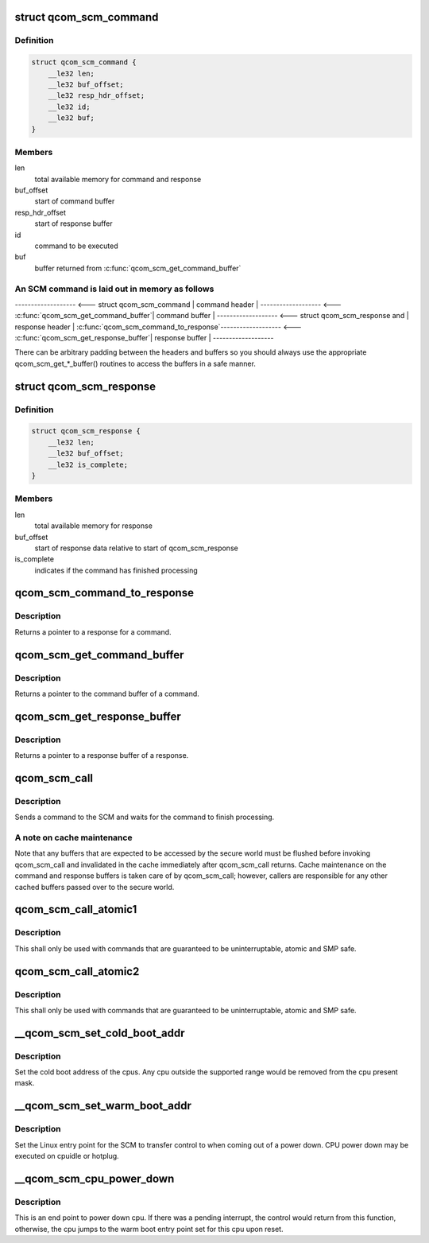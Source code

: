 .. -*- coding: utf-8; mode: rst -*-
.. src-file: drivers/firmware/qcom_scm-32.c

.. _`qcom_scm_command`:

struct qcom_scm_command
=======================

.. c:type:: struct qcom_scm_command

    one SCM command buffer

.. _`qcom_scm_command.definition`:

Definition
----------

.. code-block:: c

    struct qcom_scm_command {
        __le32 len;
        __le32 buf_offset;
        __le32 resp_hdr_offset;
        __le32 id;
        __le32 buf;
    }

.. _`qcom_scm_command.members`:

Members
-------

len
    total available memory for command and response

buf_offset
    start of command buffer

resp_hdr_offset
    start of response buffer

id
    command to be executed

buf
    buffer returned from \ :c:func:`qcom_scm_get_command_buffer`\ 

.. _`qcom_scm_command.an-scm-command-is-laid-out-in-memory-as-follows`:

An SCM command is laid out in memory as follows
-----------------------------------------------


------------------- <--- struct qcom_scm_command
\| command header  \|
------------------- <--- \ :c:func:`qcom_scm_get_command_buffer`\ 
\| command buffer  \|
------------------- <--- struct qcom_scm_response and
\| response header \|      \ :c:func:`qcom_scm_command_to_response`\ 
------------------- <--- \ :c:func:`qcom_scm_get_response_buffer`\ 
\| response buffer \|
-------------------

There can be arbitrary padding between the headers and buffers so
you should always use the appropriate qcom_scm_get\_\*\_buffer() routines
to access the buffers in a safe manner.

.. _`qcom_scm_response`:

struct qcom_scm_response
========================

.. c:type:: struct qcom_scm_response

    one SCM response buffer

.. _`qcom_scm_response.definition`:

Definition
----------

.. code-block:: c

    struct qcom_scm_response {
        __le32 len;
        __le32 buf_offset;
        __le32 is_complete;
    }

.. _`qcom_scm_response.members`:

Members
-------

len
    total available memory for response

buf_offset
    start of response data relative to start of qcom_scm_response

is_complete
    indicates if the command has finished processing

.. _`qcom_scm_command_to_response`:

qcom_scm_command_to_response
============================

.. c:function:: struct qcom_scm_response *qcom_scm_command_to_response(const struct qcom_scm_command *cmd)

    Get a pointer to a qcom_scm_response

    :param const struct qcom_scm_command \*cmd:
        command

.. _`qcom_scm_command_to_response.description`:

Description
-----------

Returns a pointer to a response for a command.

.. _`qcom_scm_get_command_buffer`:

qcom_scm_get_command_buffer
===========================

.. c:function:: void *qcom_scm_get_command_buffer(const struct qcom_scm_command *cmd)

    Get a pointer to a command buffer

    :param const struct qcom_scm_command \*cmd:
        command

.. _`qcom_scm_get_command_buffer.description`:

Description
-----------

Returns a pointer to the command buffer of a command.

.. _`qcom_scm_get_response_buffer`:

qcom_scm_get_response_buffer
============================

.. c:function:: void *qcom_scm_get_response_buffer(const struct qcom_scm_response *rsp)

    Get a pointer to a response buffer

    :param const struct qcom_scm_response \*rsp:
        response

.. _`qcom_scm_get_response_buffer.description`:

Description
-----------

Returns a pointer to a response buffer of a response.

.. _`qcom_scm_call`:

qcom_scm_call
=============

.. c:function:: int qcom_scm_call(struct device *dev, u32 svc_id, u32 cmd_id, const void *cmd_buf, size_t cmd_len, void *resp_buf, size_t resp_len)

    Send an SCM command

    :param struct device \*dev:
        struct device

    :param u32 svc_id:
        service identifier

    :param u32 cmd_id:
        command identifier

    :param const void \*cmd_buf:
        command buffer

    :param size_t cmd_len:
        length of the command buffer

    :param void \*resp_buf:
        response buffer

    :param size_t resp_len:
        length of the response buffer

.. _`qcom_scm_call.description`:

Description
-----------

Sends a command to the SCM and waits for the command to finish processing.

.. _`qcom_scm_call.a-note-on-cache-maintenance`:

A note on cache maintenance
---------------------------

Note that any buffers that are expected to be accessed by the secure world
must be flushed before invoking qcom_scm_call and invalidated in the cache
immediately after qcom_scm_call returns. Cache maintenance on the command
and response buffers is taken care of by qcom_scm_call; however, callers are
responsible for any other cached buffers passed over to the secure world.

.. _`qcom_scm_call_atomic1`:

qcom_scm_call_atomic1
=====================

.. c:function:: s32 qcom_scm_call_atomic1(u32 svc, u32 cmd, u32 arg1)

    Send an atomic SCM command with one argument

    :param u32 svc:
        *undescribed*

    :param u32 cmd:
        *undescribed*

    :param u32 arg1:
        first argument

.. _`qcom_scm_call_atomic1.description`:

Description
-----------

This shall only be used with commands that are guaranteed to be
uninterruptable, atomic and SMP safe.

.. _`qcom_scm_call_atomic2`:

qcom_scm_call_atomic2
=====================

.. c:function:: s32 qcom_scm_call_atomic2(u32 svc, u32 cmd, u32 arg1, u32 arg2)

    Send an atomic SCM command with two arguments

    :param u32 svc:
        *undescribed*

    :param u32 cmd:
        *undescribed*

    :param u32 arg1:
        first argument

    :param u32 arg2:
        second argument

.. _`qcom_scm_call_atomic2.description`:

Description
-----------

This shall only be used with commands that are guaranteed to be
uninterruptable, atomic and SMP safe.

.. _`__qcom_scm_set_cold_boot_addr`:

__qcom_scm_set_cold_boot_addr
=============================

.. c:function:: int __qcom_scm_set_cold_boot_addr(void *entry, const cpumask_t *cpus)

    Set the cold boot address for cpus

    :param void \*entry:
        Entry point function for the cpus

    :param const cpumask_t \*cpus:
        The cpumask of cpus that will use the entry point

.. _`__qcom_scm_set_cold_boot_addr.description`:

Description
-----------

Set the cold boot address of the cpus. Any cpu outside the supported
range would be removed from the cpu present mask.

.. _`__qcom_scm_set_warm_boot_addr`:

__qcom_scm_set_warm_boot_addr
=============================

.. c:function:: int __qcom_scm_set_warm_boot_addr(struct device *dev, void *entry, const cpumask_t *cpus)

    Set the warm boot address for cpus

    :param struct device \*dev:
        *undescribed*

    :param void \*entry:
        Entry point function for the cpus

    :param const cpumask_t \*cpus:
        The cpumask of cpus that will use the entry point

.. _`__qcom_scm_set_warm_boot_addr.description`:

Description
-----------

Set the Linux entry point for the SCM to transfer control to when coming
out of a power down. CPU power down may be executed on cpuidle or hotplug.

.. _`__qcom_scm_cpu_power_down`:

__qcom_scm_cpu_power_down
=========================

.. c:function:: void __qcom_scm_cpu_power_down(u32 flags)

    Power down the cpu \ ``flags``\  - Flags to flush cache

    :param u32 flags:
        *undescribed*

.. _`__qcom_scm_cpu_power_down.description`:

Description
-----------

This is an end point to power down cpu. If there was a pending interrupt,
the control would return from this function, otherwise, the cpu jumps to the
warm boot entry point set for this cpu upon reset.

.. This file was automatic generated / don't edit.

